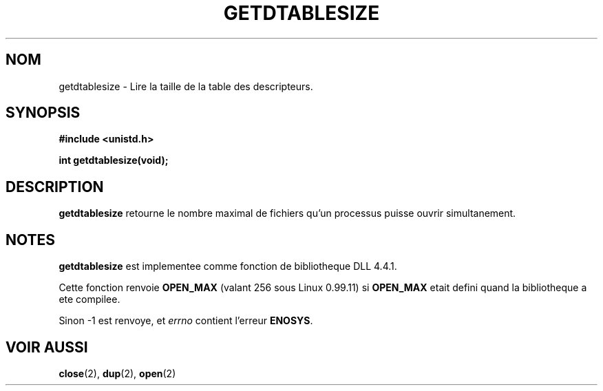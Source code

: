 .\" Hey Emacs! This file is -*- nroff -*- source.
.\"
.\" Copyright 1993 Rickard E. Faith (faith@cs.unc.edu)
.\"
.\" Permission is granted to make and distribute verbatim copies of this
.\" manual provided the copyright notice and this permission notice are
.\" preserved on all copies.
.\"
.\" Permission is granted to copy and distribute modified versions of this
.\" manual under the conditions for verbatim copying, provided that the
.\" entire resulting derived work is distributed under the terms of a
.\" permission notice identical to this one
.\" 
.\" Since the Linux kernel and libraries are constantly changing, this
.\" manual page may be incorrect or out-of-date.  The author(s) assume no
.\" responsibility for errors or omissions, or for damages resulting from
.\" the use of the information contained herein.  The author(s) may not
.\" have taken the same level of care in the production of this manual,
.\" which is licensed free of charge, as they might when working
.\" professionally.
.\" 
.\" Formatted or processed versions of this manual, if unaccompanied by
.\" the source, must acknowledge the copyright and authors of this work.
.\"
.\" 
.\" Traduction  10/10/1996 Christophe BLAESS (ccb@club-internet.fr)
.\" 
.TH GETDTABLESIZE 2 "10 Octobre 1996" "Linux 0.99.11" "Manuel du programmeur Linux"
.SH NOM
getdtablesize \- Lire la taille de la table des descripteurs.
.SH SYNOPSIS
.B #include <unistd.h>
.sp
.B int getdtablesize(void);
.SH DESCRIPTION
.B getdtablesize
retourne le nombre maximal de fichiers qu'un processus puisse ouvrir 
simultanement.
.SH NOTES
.B getdtablesize
est implementee comme fonction de bibliotheque DLL 4.4.1.

Cette fonction renvoie
.B OPEN_MAX
(valant 256 sous Linux 0.99.11) si
.B OPEN_MAX
etait defini quand la bibliotheque a ete compilee. 

Sinon \-1 est renvoye,
et
.I errno
contient l'erreur
.BR ENOSYS .
.SH "VOIR AUSSI"
.BR close "(2), " dup "(2), " open (2)

